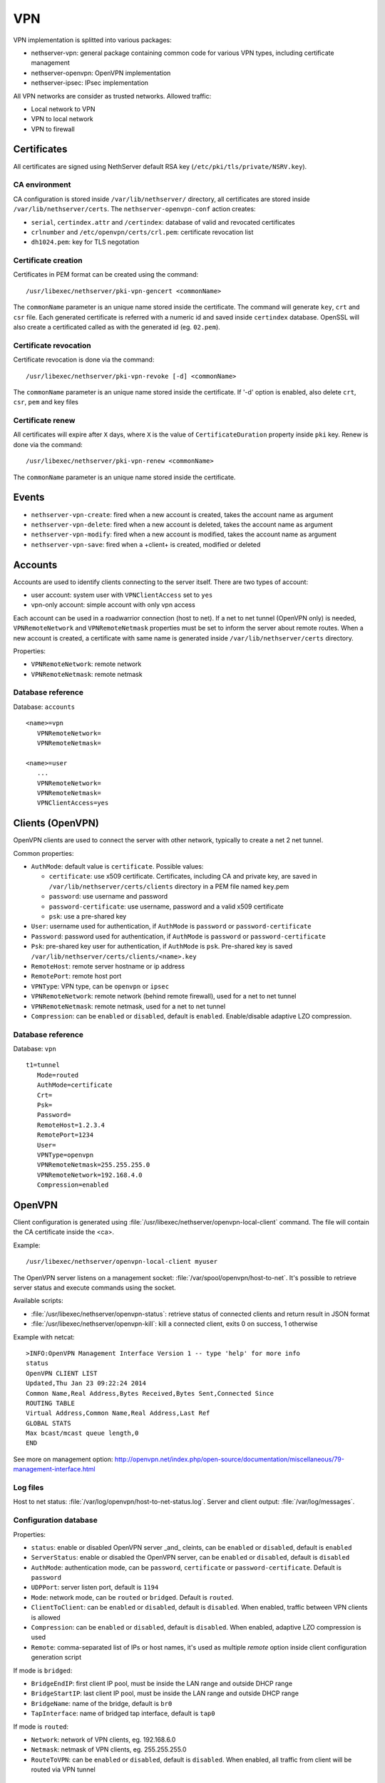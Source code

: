 ===
VPN
===

VPN implementation is splitted into various packages:

* nethserver-vpn: general package containing common code for various VPN types, including certificate management
* nethserver-openvpn: OpenVPN implementation
* nethserver-ipsec: IPsec implementation

All VPN networks are consider as trusted networks.
Allowed traffic:

* Local network to VPN
* VPN to local network
* VPN to firewall

Certificates
============

All certificates are signed using NethServer default RSA key (``/etc/pki/tls/private/NSRV.key``).

CA environment
--------------

CA configuration is stored inside ``/var/lib/nethserver/`` directory, all certificates are stored inside ``/var/lib/nethserver/certs``. The ``nethserver-openvpn-conf`` action creates:

* ``serial``, ``certindex.attr`` and ``/certindex``: database of valid and revocated certificates
* ``crlnumber`` and ``/etc/openvpn/certs/crl.pem``: certificate revocation list
* ``dh1024.pem``: key for TLS negotation


Certificate creation
--------------------

Certificates in PEM format can be created using the command: ::

  /usr/libexec/nethserver/pki-vpn-gencert <commonName>

The ``commonName`` parameter is an unique name stored inside the certificate. 
The command will generate ``key``, ``crt`` and ``csr`` file.
Each generated certificate is referred with a numeric id and saved inside ``certindex`` database. OpenSSL will also create a certificated called as with the generated id (eg. ``02.pem``). 

Certificate revocation
----------------------

Certificate revocation is done via the command: ::

    /usr/libexec/nethserver/pki-vpn-revoke [-d] <commonName>

The ``commonName`` parameter is an unique name stored inside the certificate. 
If '-d' option is enabled, also delete ``crt``, ``csr``, ``pem`` and key files

Certificate renew
-----------------

All certificates will expire after ``X`` days, where ``X`` is the value of ``CertificateDuration`` property inside ``pki`` key.
Renew is done via the command: ::

  /usr/libexec/nethserver/pki-vpn-renew <commonName>

The ``commonName`` parameter is an unique name stored inside the certificate. 

Events
======

* ``nethserver-vpn-create``: fired when a new account is created, takes the account name as argument
* ``nethserver-vpn-delete``: fired when a new account is deleted, takes the account name as argument
* ``nethserver-vpn-modify``: fired when a new account is modified, takes the account name as argument
* ``nethserver-vpn-save``: fired when a +client+ is created, modified or deleted


Accounts
========

Accounts are used to identify clients connecting to the server itself. There are two types of account:

* user account: system user with ``VPNClientAccess`` set to ``yes``
* vpn-only account: simple account with only vpn access

Each account can be used in a roadwarrior connection (host to net). 
If a net to net tunnel (OpenVPN only) is needed, ``VPNRemoteNetwork`` and ``VPNRemoteNetmask`` 
properties must be set to inform the server about remote routes.
When a new account is created, a certificate with same name is generated inside ``/var/lib/nethserver/certs`` directory.

Properties:

* ``VPNRemoteNetwork``: remote network
* ``VPNRemoteNetmask``: remote netmask

Database reference
------------------

Database: ``accounts``

::

 <name>=vpn
    VPNRemoteNetwork=
    VPNRemoteNetmask=

 <name>=user
    ...
    VPNRemoteNetwork=
    VPNRemoteNetmask=
    VPNClientAccess=yes

Clients (OpenVPN)
=================

OpenVPN clients are used to connect the server with other network, typically to create a net 2 net tunnel. 

Common properties:

* ``AuthMode``: default value is ``certificate``. Possible values:

  * ``certificate``: use x509 certificate. Certificates, including CA and private key, are saved in ``/var/lib/nethserver/certs/clients`` directory in a PEM file named ``key``.pem
  * ``password``: use username and password
  * ``password-certificate``: use username, password and a valid x509 certificate
  * ``psk``: use a pre-shared key
* ``User``: username used for authentication, if ``AuthMode`` is ``password`` or ``password-certificate``
* ``Password``: password used for authentication, if ``AuthMode`` is ``password`` or ``password-certificate``
* ``Psk``: pre-shared key user for authentication, if ``AuthMode`` is ``psk``. Pre-shared key is saved ``/var/lib/nethserver/certs/clients/<name>.key`` 
* ``RemoteHost``: remote server hostname or ip address
* ``RemotePort``: remote host port
* ``VPNType``: VPN type, can be ``openvpn`` or ``ipsec``
* ``VPNRemoteNetwork``: remote network (behind remote firewall), used for a net to net tunnel
* ``VPNRemoteNetmask``: remote netmask, used for a net to net tunnel
* ``Compression``: can be ``enabled`` or ``disabled``, default is ``enabled``. Enable/disable adaptive LZO compression.


Database reference
------------------

Database: ``vpn``

::

 t1=tunnel
    Mode=routed
    AuthMode=certificate
    Crt=
    Psk=
    Password=
    RemoteHost=1.2.3.4
    RemotePort=1234
    User=
    VPNType=openvpn
    VPNRemoteNetmask=255.255.255.0
    VPNRemoteNetwork=192.168.4.0
    Compression=enabled


OpenVPN
=======

Client configuration is generated using :file:`/usr/libexec/nethserver/openvpn-local-client` command. 
The file will contain the CA certificate inside the <ca>.

Example: ::

  /usr/libexec/nethserver/openvpn-local-client myuser

The OpenVPN server listens on a management socket: :file:`/var/spool/openvpn/host-to-net`.
It's possible to retrieve server status and execute commands using the socket.

Available scripts:

* :file:`/usr/libexec/nethserver/openvpn-status`: retrieve status of connected clients and return result in JSON format
* :file:`/usr/libexec/nethserver/openvpn-kill`: kill a connected client, exits 0 on success, 1 otherwise

Example with netcat: ::

  >INFO:OpenVPN Management Interface Version 1 -- type 'help' for more info
  status
  OpenVPN CLIENT LIST
  Updated,Thu Jan 23 09:22:24 2014
  Common Name,Real Address,Bytes Received,Bytes Sent,Connected Since
  ROUTING TABLE
  Virtual Address,Common Name,Real Address,Last Ref
  GLOBAL STATS
  Max bcast/mcast queue length,0
  END

See more on management option: http://openvpn.net/index.php/open-source/documentation/miscellaneous/79-management-interface.html

Log files
---------

Host to net status: :file:`/var/log/openvpn/host-to-net-status.log`.
Server and client output: :file:`/var/log/messages`.

Configuration database
----------------------

Properties:

* ``status``: enable or disabled OpenVPN server _and_ cleints,  can be ``enabled`` or ``disabled``, default is ``enabled``
* ``ServerStatus``: enable or disabled the OpenVPN server, can be ``enabled`` or ``disabled``, default is ``disabled``
* ``AuthMode``: authentication mode, can be ``password``, ``certificate`` or ``password-certificate``. Default is ``password``
* ``UDPPort``: server listen port, default is ``1194``
* ``Mode``: network mode, can be ``routed`` or ``bridged``. Default is ``routed``.
* ``ClientToClient``: can be ``enabled`` or ``disabled``, default is ``disabled``. When enabled, traffic between VPN clients is allowed
* ``Compression``: can be ``enabled`` or ``disabled``, default is ``disabled``. When enabled, adaptive LZO compression is used
* ``Remote``: comma-separated list of IPs or host names, it's used as multiple *remote* option inside client configuration generation script

If mode is ``bridged``:

* ``BridgeEndIP``: first client IP pool, must be inside the LAN range and outside DHCP range
* ``BridgeStartIP``: last client IP pool, must be inside the LAN range and outside DHCP range
* ``BridgeName``: name of the bridge, default is ``br0``
* ``TapInterface``: name of bridged tap interface, default is ``tap0``

If mode is ``routed``:

* ``Network``: network of VPN clients, eg. 192.168.6.0
* ``Netmask``: netmask of VPN clients, eg. 255.255.255.0
* ``RouteToVPN``: can be ``enabled`` or ``disabled``, default is ``disabled``. When enabled, all traffic from client will be routed via VPN tunnel


Reference
^^^^^^^^^

Example: ::

 openvpn=service
    ServerStatus=enabled
    AuthMode=password
    BridgeEndIP=192.168.1.122
    BridgeName=br0
    BridgeStartIP=192.168.1.121
    ClientToClient=disabled
    Mode=routed
    Netmask=255.255.255.0
    Network=192.168.6.0
    RouteToVPN=disabled
    TapInterfaces=tap0
    UDPPort=1194
    access=public
    status=enabled


IPsec
=====

This packages implements:

* a common layer for IPsec daemons
* roadwarrior clients with L2TP and PPP
* tunnel connections (net2net)


L2TP
----

Properties:

* ``AuthenticationId``: The authentication identifier during SA negotiation. 
  If not set, ``SystemName.DomainName`` is assumed ``SystemName.DomainName`` is assumed
* ``KeyPskSecret``:  The Private Shared Key value.  Keep it private!
* ``KeyRsaName`` The private RSA key associated from NSS database. 
  If not set, ``SystemName.DomainName`` is assumed ``SystemName.DomainName`` is assumed
* ``KeyType`` {secret,rsasig}:  What kind of security token to use:
  ``secret`` (PSK), or ``rsasig`` (RSA signatures)
* ``L2tpNetwork``:  Network address for L2TP clients (RoadWarriors)
* ``L2tpNetmask``:  Network mask for the above network address


Database reference
^^^^^^^^^^^^^^^^^^

::

 ipsec=service
    [...]
    AuthenticationId=
    KeyPskSecret=
    KeyRsaName=
    KeyType=secret
    L2tpNetwork=192.168.78.0
    L2tpNetmask=255.255.255.0

 xl2tpd=service
    status=disabled

Tunnel
------

The implementation can support custom properties to override the configuration from web interface.

Every property in the form ``Custom_<name>`` will override any existing property.
The same syntax can also be used to set *any* IPsec options supported by OpenSwan.

**Example: override left prop**

Given the following record: ::

 nethesis-test=ipsec-tunnel
    compress=no
    dpdaction=hold
    esp=auto
    ike=auto
    left=192.168.2.246
    leftid=@nethesis
    leftsubnets=192.168.1.0/24
    pfs=yes
    psk=Nethesis,12345678911
    right=1.2.3.4.5
    rightid=@test
    rightsubnets=192.168.6.0/24
    status=enabled

The admin can override the left property: ::

 db vpn setprop nethesis-test Custom_left %any
 signal-event nethserver-ipsec-save

**Example: set new option**

Set aggressive mode: ::

 db vpn setprop nethesis-test Custom_aggrmode yes
 signal-event nethserver-ipsec-save

